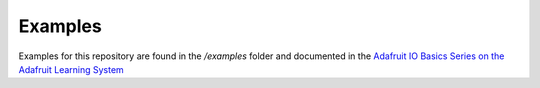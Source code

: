 Examples
------------

Examples for this repository are found in the */examples* folder and documented in the `Adafruit IO Basics Series on the Adafruit Learning System <https://learn.adafruit.com/series/adafruit-io-basics>`_
